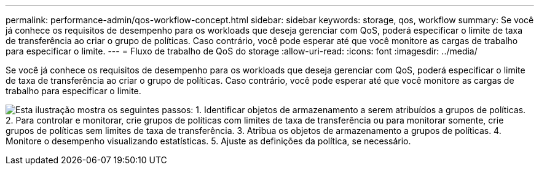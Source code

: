 ---
permalink: performance-admin/qos-workflow-concept.html 
sidebar: sidebar 
keywords: storage, qos, workflow 
summary: Se você já conhece os requisitos de desempenho para os workloads que deseja gerenciar com QoS, poderá especificar o limite de taxa de transferência ao criar o grupo de políticas. Caso contrário, você pode esperar até que você monitore as cargas de trabalho para especificar o limite. 
---
= Fluxo de trabalho de QoS do storage
:allow-uri-read: 
:icons: font
:imagesdir: ../media/


[role="lead"]
Se você já conhece os requisitos de desempenho para os workloads que deseja gerenciar com QoS, poderá especificar o limite de taxa de transferência ao criar o grupo de políticas. Caso contrário, você pode esperar até que você monitore as cargas de trabalho para especificar o limite.

image:qos-workflow.gif["Esta ilustração mostra os seguintes passos: 1. Identificar objetos de armazenamento a serem atribuídos a grupos de políticas. 2. Para controlar e monitorar, crie grupos de políticas com limites de taxa de transferência ou para monitorar somente, crie grupos de políticas sem limites de taxa de transferência. 3. Atribua os objetos de armazenamento a grupos de políticas. 4. Monitore o desempenho visualizando estatísticas. 5. Ajuste as definições da política, se necessário."]

